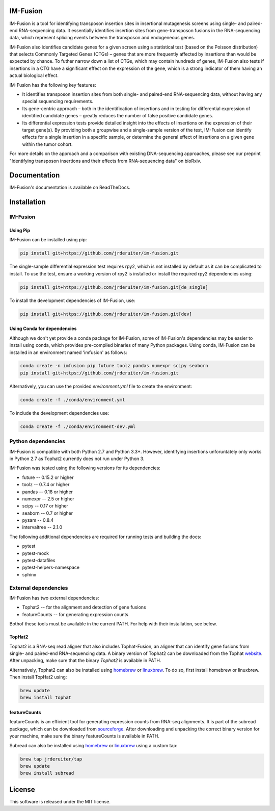 IM-Fusion
=========

IM-Fusion is a tool for identifying transposon insertion sites in insertional mutagenesis screens using single- and paired-end RNA-sequencing data. It essentially identifies insertion sites from gene-transposon fusions in the RNA-sequencing data, which represent splicing events between the transposon and endogeneous genes.

IM-Fusion also identifies candidate genes for a given screen using a
statistical test (based on the Poisson distribution) that selects Commonly
Targeted Genes (CTGs) – genes that are more frequently affected by insertions
than would be expected by chance. To futher narrow down a list of CTGs, which
may contain hundreds of genes, IM-Fusion also tests if insertions in a CTG have
a significant effect on the expression of the gene, which is a strong indicator
of them having an actual biological effect.

IM-Fusion has the following key features:

- It identifies transposon insertion sites from both single- and paired-end
  RNA-sequencing data, without having any special sequencing requirements.
- Its gene-centric approach – both in the identification of insertions and in
  testing for differential expression of identified candidate genes – greatly reduces the number of false positive candidate genes.
- Its differential expression tests provide detailed insight into the effects
  of insertions on the expression of their target gene(s). By providing both a
  groupwise and a single-sample version of the test, IM-Fusion can identify
  effects for a single insertion in a specific sample, or determine the
  general effect of insertions on a given gene within the tumor cohort.

For more details on the approach and a comparison with existing DNA-sequencing
approaches, please see our preprint "Identifying transposon insertions and
their effects from RNA-sequencing data" on bioRxiv.


Documentation
=============

IM-Fusion's documentation is available on ReadTheDocs.


Installation
============

IM-Fusion
---------

Using Pip
~~~~~~~~~

IM-Fusion can be installed using pip:

.. code:: bash

    pip install git+https://github.com/jrderuiter/im-fusion.git

The single-sample differential expression test requires rpy2, which is not
installed by default as it can be complicated to install. To use the test,
ensure a working version of rpy2 is installed or install the required
rpy2 dependencies using:

.. code:: bash

    pip install git+https://github.com/jrderuiter/im-fusion.git[de_single]

To install the development dependencies of IM-Fusion, use:

.. code:: bash

    pip install git+https://github.com/jrderuiter/im-fusion.git[dev]

Using Conda for dependencies
~~~~~~~~~~~~~~~~~~~~~~~~~~~~

Although we don't yet provide a conda package for IM-Fusion, some of
IM-Fusion's dependencies may be easier to install using conda, which
provides pre-compiled binaries of many Python packages. Using conda,
IM-Fusion can be installed in an environment named 'imfusion' as follows:

.. code:: bash

    conda create -n imfusion pip future toolz pandas numexpr scipy seaborn
    pip install git+https://github.com/jrderuiter/im-fusion.git

Alternatively, you can use the provided *environment.yml* file to
create the environment:

.. code:: bash

   conda create -f ./conda/environment.yml

To include the development dependencies use:

.. code:: bash

   conda create -f ./conda/environment-dev.yml

Python dependencies
-------------------

IM-Fusion is compatible with both Python 2.7 and Python 3.3+. However,
identifying insertions unforuntately only works in Python 2.7
as Tophat2 currently does not run under Python 3.

IM-Fusion was tested using the following versions for its dependencies:

- future -- 0.15.2 or higher
- toolz -- 0.7.4 or higher
- pandas -- 0.18 or higher
- numexpr -- 2.5 or higher
- scipy -- 0.17 or higher
- seaborn -- 0.7 or higher
- pysam -- 0.8.4
- intervaltree -- 2.1.0

The following additional dependencies are required for running tests
and building the docs:

- pytest
- pytest-mock
- pytest-datafiles
- pytest-helpers-namespace
- sphinx

External dependencies
---------------------

IM-Fusion has two external dependencies:

- Tophat2 -- for the alignment and detection of gene fusions
- featureCounts -- for generating expression counts

Bothof these tools must be available in the current PATH. For help with
their installation, see below.

TopHat2
~~~~~~~

Tophat2 is a RNA-seq read aligner that also includes Tophat-Fusion,
an aligner that can identify gene fusions from single- and paired-end
RNA-sequencing data. A binary version of Tophat2 can be downloaded from the
Tophat `website <https://ccb.jhu.edu/software/tophat/index.shtml>`_.
After unpacking, make sure that the binary *Tophat2* is available in PATH.

Alternatively, Tophat2 can also be installed using `homebrew <http://brew.sh>`_
or `linuxbrew <http://linuxbrew.sh>`_. To do so, first install homebrew or
linuxbrew. Then install TopHat2 using:

.. code:: bash

    brew update
    brew install tophat

featureCounts
~~~~~~~~~~~~~

featureCounts is an efficient tool for generating expression counts from
RNA-seq alignments. It is part of the subread package, which can be downloaded
from `sourceforge <http://subread.sourceforge.net>`_. After downloading and
unpacking the correct binary version for your machine, make sure the binary
featureCounts is available in PATH.

Subread can also be installed using `homebrew <http://brew.sh>`_
or `linuxbrew <http://linuxbrew.sh>`_ using a custom tap:

.. code:: bash

    brew tap jrderuiter/tap
    brew update
    brew install subread

License
=======

This software is released under the MIT license.

